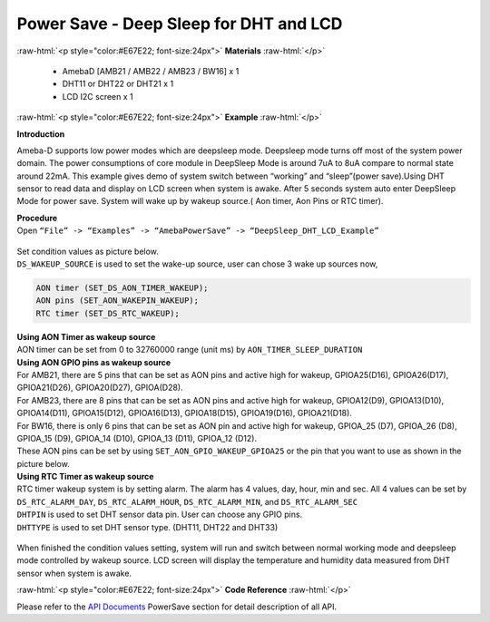 ##########################################################################
Power Save - Deep Sleep for DHT and LCD
##########################################################################

.. role:: raw-html(raw)
   :format: html

:raw-html:`<p style="color:#E67E22; font-size:24px">`
**Materials**
:raw-html:`</p>`

  - AmebaD [AMB21 / AMB22 / AMB23 / BW16] x 1
  - DHT11 or DHT22 or DHT21 x 1
  - LCD I2C screen x 1

:raw-html:`<p style="color:#E67E22; font-size:24px">`
**Example**
:raw-html:`</p>`

**Introduction**

Ameba-D supports low power modes which are deepsleep mode. Deepsleep
mode turns off most of the system power domain. The power consumptions
of core module in DeepSleep Mode is around 7uA to 8uA compare to normal
state around 22mA. This example gives demo of system switch between
“working” and “sleep”(power save).Using DHT sensor to read data and
display on LCD screen when system is awake. After 5 seconds system auto
enter DeepSleep Mode for power save. System will wake up by wakeup
source.( Aon timer, Aon Pins or RTC timer).

| **Procedure**
| Open ``“File” -> “Examples” -> “AmebaPowerSave” ->
  “DeepSleep_DHT_LCD_Example”``
  
  |1|


| Set condition values as picture below.
| ``DS_WAKEUP_SOURCE`` is used to set the wake-up source, user can chose 3 
  wake up sources now,

.. code-block:: c

   AON timer (SET_DS_AON_TIMER_WAKEUP);
   AON pins (SET_AON_WAKEPIN_WAKEUP);
   RTC timer (SET_DS_RTC_WAKEUP);

| **Using AON Timer as wakeup source**
| AON timer can be set from 0 to 32760000 range (unit ms) by ``AON_TIMER_SLEEP_DURATION``

| **Using AON GPIO pins as wakeup source**
| For AMB21, there are 5 pins that can be set as AON pins and active
  high for wakeup, GPIOA25(D16), GPIOA26(D17), GPIOA21(D26),
  GPIOA20(D27), GPIOA(D28). 

| For AMB23, there are 8 pins that can be set as AON pins and active high
  for wakeup, GPIOA12(D9), GPIOA13(D10), GPIOA14(D11), GPIOA15(D12),
  GPIOA16(D13), GPIOA18(D15), GPIOA19(D16), GPIOA21(D18).

| For BW16, there is only 6 pins that can be set as AON pin and active
  high for wakeup, GPIOA_25 (D7), GPIOA_26 (D8), GPIOA_15 (D9), GPIOA_14
  (D10), GPIOA_13 (D11), GPIOA_12 (D12).

| These AON pins can be set by using ``SET_AON_GPIO_WAKEUP_GPIOA25`` or the pin that you want to use as shown in the picture below.
| |2|

| **Using RTC Timer as wakeup source**
| RTC timer wakeup system is by setting alarm. The alarm has 4 values, day,
  hour, min and sec. All 4 values can be set by ``DS_RTC_ALARM_DAY``,
  ``DS_RTC_ALARM_HOUR``, ``DS_RTC_ALARM_MIN``, and ``DS_RTC_ALARM_SEC``

| ``DHTPIN`` is used to set DHT sensor data pin. User can choose any GPIO
  pins.
| ``DHTTYPE`` is used to set DHT sensor type. (DHT11, DHT22 and DHT33)

  |3|

When finished the condition values setting, system will run and switch
between normal working mode and deepsleep mode controlled by wakeup
source. LCD screen will display the temperature and humidity data
measured from DHT sensor when system is awake.

:raw-html:`<p style="color:#E67E22; font-size:24px">`
**Code Reference**
:raw-html:`</p>`

Please refer to the `API
Documents <https://www.amebaiot.com/rtl8722dm-arduino-online-api-documents/>`__ PowerSave
section for detail description of all API.

.. |1| image:: /ambd_arduino/media/Power_Save_Deep_Sleep_DHT_LCD/image1.png
   :width: 689
   :height: 704
   :scale: 50 %
.. |2| image:: /ambd_arduino/media/Power_Save_Deep_Sleep_DHT_LCD/image2.png
   :width: 960
   :height: 677
   :scale: 60 %
.. |3| image:: /ambd_arduino/media/Power_Save_Deep_Sleep_DHT_LCD/image3.png
   :width: 960
   :height: 814
   :scale: 60 %